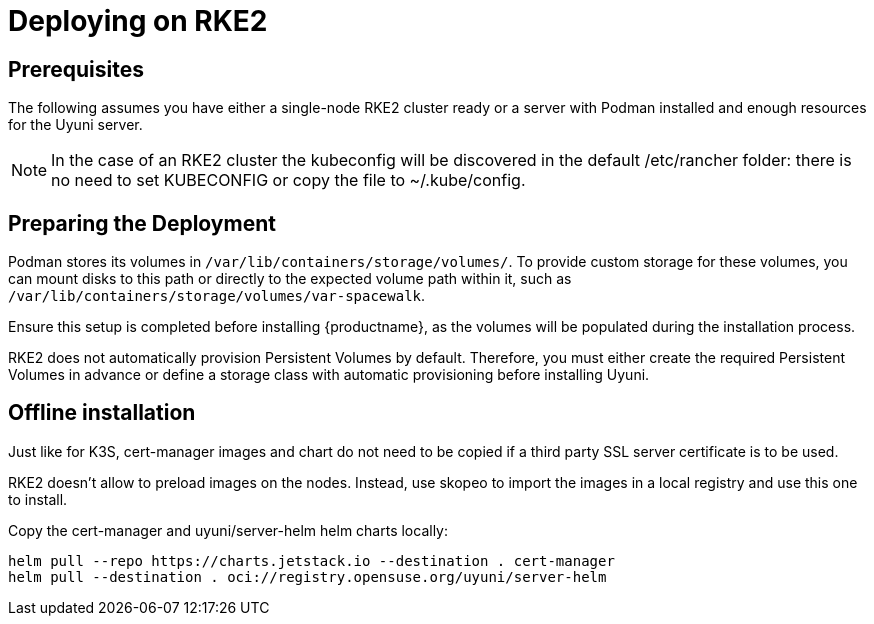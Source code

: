= Deploying on RKE2

== Prerequisites
The following assumes you have either a single-node RKE2 cluster ready or a server with Podman installed and enough resources for the Uyuni server. 

[NOTE]
====
In the case of an RKE2 cluster the kubeconfig will be discovered in the default /etc/rancher folder: there is no need to set KUBECONFIG or copy the file to ~/.kube/config.
====

== Preparing the Deployment

Podman stores its volumes in [filepath]``/var/lib/containers/storage/volumes/``. To provide custom storage for these volumes, you can mount disks to this path or directly to the expected volume path within it, such as [filepath]``/var/lib/containers/storage/volumes/var-spacewalk``.

Ensure this setup is completed before installing {productname}, as the volumes will be populated during the installation process.

RKE2 does not automatically provision Persistent Volumes by default. Therefore, you must either create the required Persistent Volumes in advance or define a storage class with automatic provisioning before installing Uyuni.

== Offline installation

Just like for K3S, cert-manager images and chart do not need to be copied if a third party SSL server certificate is to be used.

RKE2 doesn't allow to preload images on the nodes. Instead, use skopeo to import the images in a local registry and use this one to install.

Copy the cert-manager and uyuni/server-helm helm charts locally:

----
helm pull --repo https://charts.jetstack.io --destination . cert-manager
helm pull --destination . oci://registry.opensuse.org/uyuni/server-helm
----

//TODO Copy the cert-manager and uyuni images
//TODO Set the mgradm parameters

